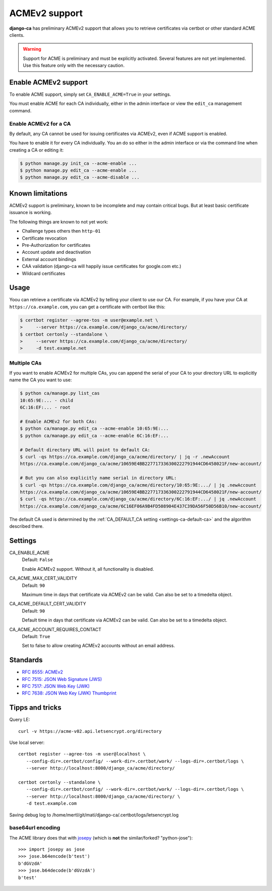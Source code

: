##############
ACMEv2 support
##############

**django-ca** has preliminary ACMEv2 support that allows you to retrieve certificates via certbot or other
standard ACME clients.

.. WARNING::

   Support for ACME is preliminary and must be explicitly activated. Several features are not yet implemented.
   Use this feature only with the necessary caution.

*********************
Enable ACMEv2 support
*********************

To enable ACME support, simply set ``CA_ENABLE_ACME=True`` in your settings.

You must enable ACME for each CA individually, either in the admin interface or view the ``edit_ca``
management command.

Enable ACMEv2 for a CA
======================

By default, any CA cannot be used for issuing certificates via ACMEv2, even if ACME support is enabled. 

You have to enable it for every CA individually. You an do so either in the admin interface or via the command
line when creating a CA or editing it:

.. code-block:: console

   $ python manage.py init_ca --acme-enable ...
   $ python manage.py edit_ca --acme-enable ...
   $ python manage.py edit_ca --acme-disable ...

*****************
Known limitations
*****************

ACMEv2 support is preliminary, known to be incomplete and may contain critical bugs. But at least basic
certificate issuance is working.

The following things are known to not yet work:

* Challenge types others then ``http-01``
* Certificate revocation
* Pre-Authorization for certificates
* Account update and deactivation
* External account bindings
* CAA validation (django-ca will happily issue certificates for google.com etc.)
* Wildcard certificates

*****
Usage
*****

Yoou can retrieve a certificate via ACMEv2 by telling your client to use our CA. For example, if you have your
CA at ``https://ca.example.com``, you can get a certificate with certbot like this:

.. code-block:: console

   $ certbot register --agree-tos -m user@example.net \
   >     --server https://ca.example.com/django_ca/acme/directory/
   $ certbot certonly --standalone \
   >     --server https://ca.example.com/django_ca/acme/directory/
   >     -d test.example.net


Multiple CAs
============

If you want to enable ACMEv2 for multiple CAs, you can append the serial of your CA to your directory URL to
explicitly name the CA you want to use:

.. code-block:: console

   $ python ca/manage.py list_cas
   10:65:9E:... - child
   6C:16:EF:... - root

   # Enable ACMEv2 for both CAs:
   $ python ca/manage.py edit_ca --acme-enable 10:65:9E:...
   $ python ca/manage.py edit_ca --acme-enable 6C:16:EF:...

   # Default directory URL will point to default CA:
   $ curl -qs https://ca.example.com/django_ca/acme/directory/ | jq -r .newAccount
   https://ca.example.com/django_ca/acme/10659E4BB227717336300222791944CD6458021F/new-account/

   # But you can also explicitly name serial in directory URL:
   $ curl -qs https://ca.example.com/django_ca/acme/directory/10:65:9E:.../ | jq .newAccount
   https://ca.example.com/django_ca/acme/10659E4BB227717336300222791944CD6458021F/new-account/
   $ curl -qs https://ca.example.com/django_ca/acme/directory/6C:16:EF:.../ | jq .newAccount
   https://ca.example.com/django_ca/acme/6C16EF06A9B4FD508904E437C39DA56F50D56B10/new-account/

The default CA used is determined by the :ref:`CA_DEFAULT_CA setting <settings-ca-default-ca>` and the
algorithm described there.

********
Settings
********

.. _settings-ca-acme-enable:

CA_ENABLE_ACME
   Default: ``False``

   Enable ACMEv2 support. Without it, all functionality is disabled.

CA_ACME_MAX_CERT_VALIDITY
   Default: ``90``

   Maximum time in days that certificate via ACMEv2 can be valid. Can also be set to a timedelta object.

CA_ACME_DEFAULT_CERT_VALIDITY
   Default: ``90``

   Default time in days that certificate via ACMEv2 can be valid. Can also be set to a timedelta object.

CA_ACME_ACCOUNT_REQUIRES_CONTACT
   Default: ``True``

   Set to false to allow creating ACMEv2 accounts without an email address.


*********
Standards
*********

* `RFC 8555: ACMEv2 <https://tools.ietf.org/html/rfc8555>`_
* `RFC 7515: JSON Web Signature (JWS) <https://tools.ietf.org/html/rfc7515>`_
* `RFC 7517: JSON Web Key (JWK) <https://tools.ietf.org/html/rfc7515>`_
* `RFC 7638: JSON Web Key (JWK) Thumbprint <https://tools.ietf.org/html/rfc7638>`_

****************
Tipps and tricks
****************

Query LE::

   curl -v https://acme-v02.api.letsencrypt.org/directory

Use local server::

   certbot register --agree-tos -m user@localhost \
      --config-dir=.certbot/config/ --work-dir=.certbot/work/ --logs-dir=.certbot/logs \
      --server http://localhost:8000/django_ca/acme/directory/

   certbot certonly --standalone \
      --config-dir=.certbot/config/ --work-dir=.certbot/work/ --logs-dir=.certbot/logs \
      --server http://localhost:8000/django_ca/acme/directory/ \
      -d test.example.com

Saving debug log to /home/mertl/git/mati/django-ca/.certbot/logs/letsencrypt.log


base64url encoding
==================

The ACME library does that with `josepy <https://pypi.org/project/josepy/>`_
(which is **not** the similar/forked? "python-jose")::

   >>> import josepy as jose
   >>> jose.b64encode(b'test')
   b'dGVzdA'
   >>> jose.b64decode(b'dGVzdA')
   b'test'
